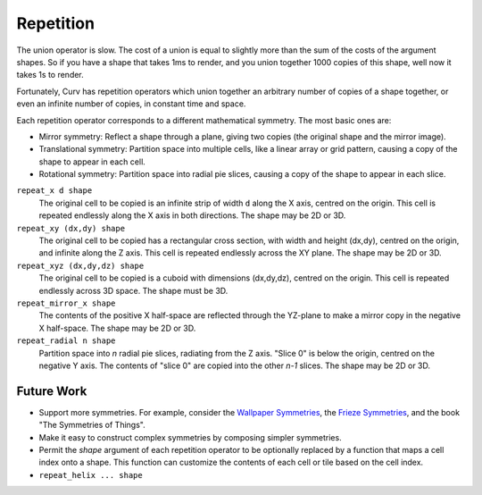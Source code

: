 Repetition
==========
The union operator is slow. The cost of a union is equal to slightly more than the sum of the costs of the argument shapes. So if you have a shape that takes 1ms to render, and you union together 1000 copies of this shape, well now it takes 1s to render.

Fortunately, Curv has repetition operators which union together an arbitrary number of copies of a shape together, or even an infinite number of copies, in constant time and space.

Each repetition operator corresponds to a different mathematical symmetry. The most basic ones are:

* Mirror symmetry: Reflect a shape through a plane, giving two copies (the original shape and the mirror image).
* Translational symmetry: Partition space into multiple cells, like a linear array or grid pattern, causing a copy of the shape to appear in each cell.
* Rotational symmetry: Partition space into radial pie slices, causing a copy of the shape to appear in each slice.

``repeat_x d shape``
  The original cell to be copied is an infinite strip of width ``d`` along the X axis,
  centred on the origin. This cell is repeated endlessly along the X axis in both directions.
  The shape may be 2D or 3D.

``repeat_xy (dx,dy) shape``
  The original cell to be copied has a rectangular cross section, with width and height (dx,dy),
  centred on the origin, and infinite along the Z axis.
  This cell is repeated endlessly across the XY plane.
  The shape may be 2D or 3D.

``repeat_xyz (dx,dy,dz) shape``
  The original cell to be copied is a cuboid with dimensions (dx,dy,dz),
  centred on the origin.
  This cell is repeated endlessly across 3D space.
  The shape must be 3D.

``repeat_mirror_x shape``
  The contents of the positive X half-space
  are reflected through the YZ-plane
  to make a mirror copy in the negative X half-space.
  The shape may be 2D or 3D.

``repeat_radial n shape``
  Partition space into *n* radial pie slices, radiating from the Z axis.
  "Slice 0" is below the origin, centred on the negative Y axis.
  The contents of "slice 0" are copied into the other *n-1* slices.
  The shape may be 2D or 3D.

Future Work
-----------
* Support more symmetries. For example, consider the `Wallpaper Symmetries`_, the `Frieze Symmetries`_,
  and the book "The Symmetries of Things".
* Make it easy to construct complex symmetries by composing simpler symmetries.
* Permit the `shape` argument of each repetition operator to be optionally replaced by a function
  that maps a cell index onto a shape. This function can customize the contents of each cell or tile
  based on the cell index.
* ``repeat_helix ... shape``

.. _`Wallpaper Symmetries`: https://en.wikipedia.org/wiki/Wallpaper_group
.. _`Frieze Symmetries`: https://en.wikipedia.org/wiki/Frieze_group
